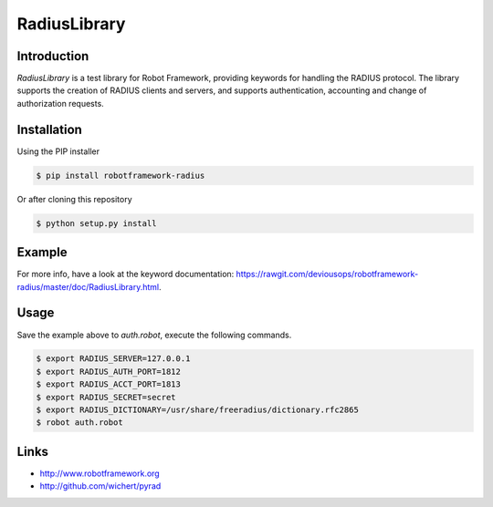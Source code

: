 ****************************************
RadiusLibrary
****************************************

.. image:: https://travis-ci.org/deviousops/robotframework-radius.svg?branch=master
    :target: https://travis-ci.org/deviousops/robotframework-radius

Introduction
------------
`RadiusLibrary` is a test library for Robot Framework, providing keywords for handling the RADIUS protocol.
The library supports the creation of RADIUS clients and servers, and supports authentication, accounting and change of authorization requests.

Installation
------------
Using the PIP installer

.. code:: shell

    $ pip install robotframework-radius

Or after cloning this repository

.. code:: shell

    $ python setup.py install

Example
-------
.. code:: robotframework
    *** Settings ***
    Library           RadiusLibrary

    *** Test Cases ***
    Should Receive Access Accept
        Create Client    auth    %{RADIUS_SERVER}    %{RADIUS_AUTH_PORT}    %{RADIUS_SECRET}    %{RADIUS_DICTIONARY}
        Create Access Request
        Add Request attribute    User-Name    user
        Add Request attribute    User-Password    x
        Add Request attribute    Acct-Session-Id    1234
        Add Request attribute    NAS-IP-Address    127.0.1.1
        Send Request
        Receive Access Accept
        Response Should Contain Attribute    Framed-IP-Address    10.0.0.100
        Response Should Contain Attribute    Class    premium

    Wrong Password Should Receive Access Reject
        Create Client    auth    %{RADIUS_SERVER}    %{RADIUS_AUTH_PORT}    %{RADIUS_SECRET}    %{RADIUS_DICTIONARY}
        Create Access Request
        Add Request attribute    User-Name    user
        Add Request attribute    User-Password    wrong
        Add Request attribute    Acct-Session-Id    126
        Send Request
        Receive Access Reject
        Response Should Contain Attribute    Reply-Message    authentication failed

For more info, have a look at the keyword documentation: https://rawgit.com/deviousops/robotframework-radius/master/doc/RadiusLibrary.html.

Usage
-----
Save the example above to `auth.robot`, execute the following commands.

.. code:: shell

    $ export RADIUS_SERVER=127.0.0.1
    $ export RADIUS_AUTH_PORT=1812
    $ export RADIUS_ACCT_PORT=1813
    $ export RADIUS_SECRET=secret
    $ export RADIUS_DICTIONARY=/usr/share/freeradius/dictionary.rfc2865
    $ robot auth.robot

Links
-----
- http://www.robotframework.org
- http://github.com/wichert/pyrad
